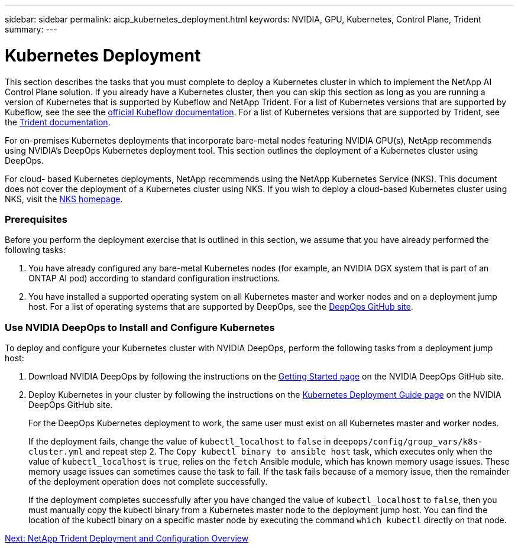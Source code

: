 ---
sidebar: sidebar
permalink: aicp_kubernetes_deployment.html
keywords: NVIDIA, GPU, Kubernetes, Control Plane, Trident
summary:
---

= Kubernetes Deployment
:hardbreaks:
:nofooter:
:icons: font
:linkattrs:
:imagesdir: ./media/

//
// This file was created with NDAC Version 2.0 (August 17, 2020)
//
// 2020-08-18 15:53:11.640756
//

[.lead]
This section describes the tasks that you must complete to deploy a Kubernetes cluster in which to implement the NetApp AI Control Plane solution. If you already have a Kubernetes cluster, then you can skip this section as long as you are running a version of Kubernetes that is supported by Kubeflow and NetApp Trident. For a list of Kubernetes versions that are supported by Kubeflow, see the see the https://www.kubeflow.org/docs/started/getting-started/[official Kubeflow documentation^]. For a list of Kubernetes versions that are supported by Trident, see the https://netapp-trident.readthedocs.io/[Trident documentation^].

For on-premises Kubernetes deployments that incorporate bare-metal nodes featuring NVIDIA GPU(s), NetApp recommends using NVIDIA’s DeepOps Kubernetes deployment tool. This section outlines the deployment of a Kubernetes cluster using DeepOps.

For cloud- based Kubernetes deployments, NetApp recommends using the NetApp Kubernetes Service (NKS). This document does not cover the deployment of a Kubernetes cluster using NKS. If you wish to deploy a cloud-based Kubernetes cluster using NKS, visit the https://cloud.netapp.com/kubernetes-service[NKS homepage^].

=== Prerequisites

Before you perform the deployment exercise that is outlined in this section, we assume that you have already performed the following tasks:

. You have already configured any bare-metal Kubernetes nodes (for example, an NVIDIA DGX system that is part of an ONTAP AI pod) according to standard configuration instructions.
. You have installed a supported operating system on all Kubernetes master and worker nodes and on a deployment jump host. For a list of operating systems that are supported by DeepOps, see the https://github.com/NVIDIA/deepops[DeepOps GitHub site^].

=== Use NVIDIA DeepOps to Install and Configure Kubernetes

To deploy and configure your Kubernetes cluster with NVIDIA DeepOps, perform the following tasks from a deployment jump host:

. Download NVIDIA DeepOps by following the instructions on the https://github.com/NVIDIA/deepops/blob/master/docs/getting-started.md[Getting Started page^] on the NVIDIA DeepOps GitHub site.
. Deploy Kubernetes in your cluster by following the instructions on the https://github.com/NVIDIA/deepops/blob/master/docs/kubernetes-cluster.md[Kubernetes Deployment Guide page^] on the NVIDIA DeepOps GitHub site.
+
For the DeepOps Kubernetes deployment to work, the same user must exist on all Kubernetes master and worker nodes.
+
If the deployment fails, change the value of `kubectl_localhost` to `false` in `deepops/config/group_vars/k8s-cluster.yml` and repeat step 2. The `Copy kubectl binary to ansible host` task, which executes only when the value of `kubectl_localhost` is `true`, relies on the `fetch` Ansible module, which has known memory usage issues. These memory usage issues can sometimes cause the task to fail. If the task fails because of a memory issue, then the remainder of the deployment operation does not complete successfully.
+
If the deployment completes successfully after you have changed the value of `kubectl_localhost` to `false`, then you must manually copy the kubectl binary from a Kubernetes master node to the deployment jump host. You can find the location of the kubectl binary on a specific master node by executing the command `which kubectl` directly on that node.

link:aicp_netapp_trident_deployment_and_configuration_overview.html[Next: NetApp Trident Deployment and Configuration Overview]
